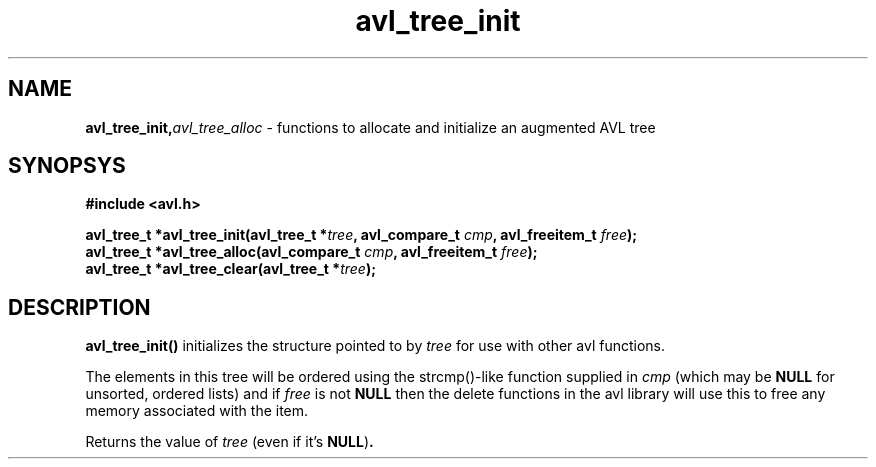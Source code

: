 .TH avl_tree_init 3 2005-03-09 libavl "AVL Reference Guide"
.SH NAME
.BI avl_tree_init, avl_tree_alloc
- functions to allocate and initialize an augmented AVL tree
.SH SYNOPSYS
.nf
.B #include <avl.h>
.sp
.BI "avl_tree_t *avl_tree_init(avl_tree_t *" tree ", avl_compare_t " cmp ", avl_freeitem_t " free );
.nl
.BI "avl_tree_t *avl_tree_alloc(avl_compare_t " cmp ", avl_freeitem_t " free );
.nl
.BI "avl_tree_t *avl_tree_clear(avl_tree_t *" tree );
.fi
.SH DESCRIPTION
.B avl_tree_init()
initializes the structure pointed to by
.I tree
for use with other avl functions.
.sp
The elements in this tree will be ordered using the strcmp()-like function supplied in
.I cmp
(which may be
.BR NULL
for unsorted, ordered lists) and if
.I free
is not
.BR NULL
then the delete functions in the avl library will use this to free any memory associated with the item.
.sp
Returns the value of
.I tree
(even if it's
.BR NULL ) .

